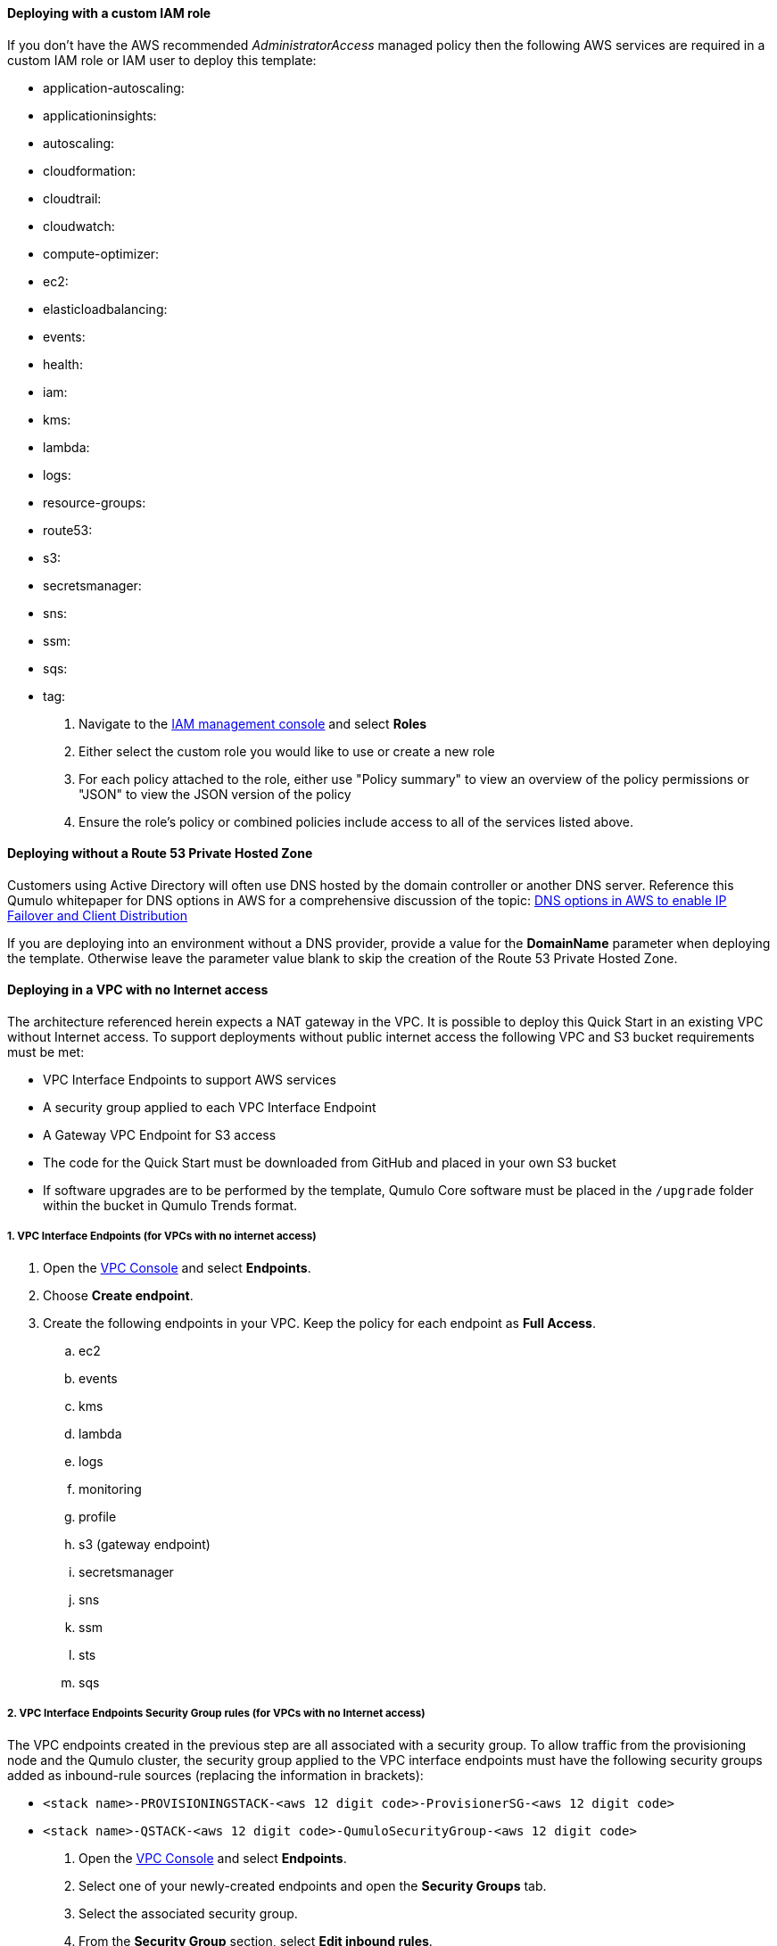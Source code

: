 // If no preparation is required, remove all content from here

//TODO Dave, This "pre-reqs.adoc" file is packed with implied task information that's not clear. Let's review together.

==== Deploying with a custom IAM role

If you don't have the AWS recommended _AdministratorAccess_ managed policy then the following AWS services are required in a custom IAM role or IAM user to deploy this template:

//TODO Dave, How do people find out if they have the recommended managed policy?

//Marcia, I'm adding steps below the list

//TODO Dave, Some of these items aren't services, as we call them above. What are all these?

//Marcia, they are called "services" within the IAM console

* application-autoscaling:
* applicationinsights:
* autoscaling:
* cloudformation:
* cloudtrail:
* cloudwatch:
* compute-optimizer:
* ec2:
* elasticloadbalancing:
* events:
* health:
* iam:
* kms:
* lambda:
* logs:
* resource-groups:
* route53:
* s3:
* secretsmanager:
* sns:
* ssm:
* sqs:
* tag:

. Navigate to the https://console.aws.amazon.com/iamv2[IAM management console] and select *Roles*
. Either select the custom role you would like to use or create a new role
. For each policy attached to the role, either use "Policy summary" to view an overview of the policy permissions or "JSON" to view the JSON version of the policy
. Ensure the role's policy or combined policies include access to all of the services listed above.

==== Deploying without a Route 53 Private Hosted Zone

Customers using Active Directory will often use DNS hosted by the domain controller or another DNS server. Reference this Qumulo whitepaper for DNS options in AWS for a comprehensive discussion of the topic: https://qumulo.com/resources/qumulo-dns-options-in-aws/[DNS options in AWS to enable IP Failover and Client Distribution^]

If you are deploying into an environment without a DNS provider, provide a value for the *DomainName* parameter when deploying the template. Otherwise leave the parameter value blank to skip the creation of the Route 53 Private Hosted Zone.

==== Deploying in a VPC with no Internet access

//TODO Dave, For whom does this section apply? What are the steps within this task? When do people do them?

//Marcia, this is for customers deploying into a VPC with no Internet access. The actual action items are in the numbered subsections. I've re-worded them into actionable step-by-step instructions.

The architecture referenced herein expects a NAT gateway in the VPC. It is possible to deploy this Quick Start in an existing VPC without Internet access. To support deployments without public internet access the following VPC and S3 bucket requirements must be met:

* VPC Interface Endpoints to support AWS services
* A security group applied to each VPC Interface Endpoint
* A Gateway VPC Endpoint for S3 access
* The code for the Quick Start must be downloaded from GitHub and placed in your own S3 bucket
* If software upgrades are to be performed by the template, Qumulo Core software must be placed in the `/upgrade` folder within the bucket in Qumulo Trends format.

===== 1. VPC Interface Endpoints (for VPCs with no internet access)

//TODO Dave, What is the task we're doing? Rephrase accordingly. (Do the same for each numbered section throughout.)

. Open the https://console.aws.amazon.com/vpc[VPC Console^] and select *Endpoints*.
. Choose *Create endpoint*.
. Create the following endpoints in your VPC. Keep the policy for each endpoint as *Full Access*.
.. ec2
.. events
.. kms
.. lambda 
.. logs 
.. monitoring 
.. profile 
.. s3 (gateway endpoint)
.. secretsmanager
.. sns
.. ssm
.. sts
.. sqs

===== 2. VPC Interface Endpoints Security Group rules (for VPCs with no Internet access)

The VPC endpoints created in the previous step are all associated with a security group. To allow traffic from the provisioning node and the Qumulo cluster, the security group applied to the VPC interface endpoints must have the following security groups added as inbound-rule sources (replacing the information in brackets):

* `<stack name>-PROVISIONINGSTACK-<aws 12 digit code>-ProvisionerSG-<aws 12 digit code>`
* `<stack name>-QSTACK-<aws 12 digit code>-QumuloSecurityGroup-<aws 12 digit code>`

. Open the https://console.aws.amazon.com/vpc[VPC Console] and select *Endpoints*.
. Select one of your newly-created endpoints and open the *Security Groups* tab.
. Select the associated security group.
. From the *Security Group* section, select *Edit inbound rules*.
. Add inbound rules allowing all traffic from the provisioning stack and the Q stack listed earlier.

===== 3. Automated Qumulo Core upgrades during deployment (for VPCs with no internet access)

If you enter a newer software version than the Qumulo Core AMI was released with, the provisioning instance expects to find the code via the internet, or, in this case, from the S3 bucket. Since the provisioning instance will not be able to reach the public internet, it looks for code in the template's S3 bucket at the following prefix: `<your prefix>/upgrade/`. Typically this is `quickstart-qumulo-cloud-q-main/upgrade/`. All quarterly released images between the AMI ID release version to, and including, the requested version must be present in the bucket. For example, if the AMI was released with 4.0.6 and the desired version is 4.2.3, then 4.1.0.1, 4.2.0, and 4.2.3 versions must be in the bucket. If the software images are not present in the S3 bucket the Provisioning instance will not shutdown, nor will it progress with provisioning activities. 

To see the quarterly release cadence just cat the file `<your prefix>/cfn-init/upgrade-order.txt`. Place the images in the bucket, and restart the provisioning instance if this occurs. The images must be in the Qumulo Trends format: `qumulo_upgrade_cloud_x.y.z.qimg`. If you have downloaded Qumulo .img files from Box.com, rename them to the Qumulo Trends format, and place them in your S3 bucket.

//TODO Dave, what is "just cat" in the paragraph above?

//TODO Dave, what does "if this occurs" refer to?

. To deploy automated Qumulo Core upgrades during a deployment into a VPC with no internet access you must have deployed from your own S3 bucket. You can access the bucket from the https://console.aws.amazon.com/S3[S3 Console^] or via CLI.
. Verify that the contents of the Quick Start are located in a directory in your S3 bucket.
. Upload the required images to the `/upgrade/` directory under the S3 location from which you will be performing the deployment.

==== Allowing Qumulo public access for customers with AWS Direct Connect

//Marcia, the steps required to allow access to these URLs will vary based on the firewall in use.

Customers with Direct Connect may choose to restrict public access to specific URLs with a corporate firewall.  Below is a list of the Qumulo public URLs and their purpose.  The Public IP addresses of these URLs are highly static, but may occasionally change. Allow access to the URL if you can, or allow access to the IP Address resolved if you must.

* https://trends.qumulo.com This URL is used to pull code for software upgrades during provisioning and may also be leveraged by customers for historical statistics for their cluster.
* https://missionq.qumulo.com This URL is used by the cluster to deliver statistics to Qumulo's remote monitoring service which is included free of charge in your Qumulo subscription.
* https://ep1.qumulo.com This URL is used by the cluster if you enable remote VPN support for Qumulo Customer Success.  This is disabled by default.
* https://monitor.qumulo.com This URL also leverages remote VPN support to deliver logs when collaborating with Qumulo Customer Success.